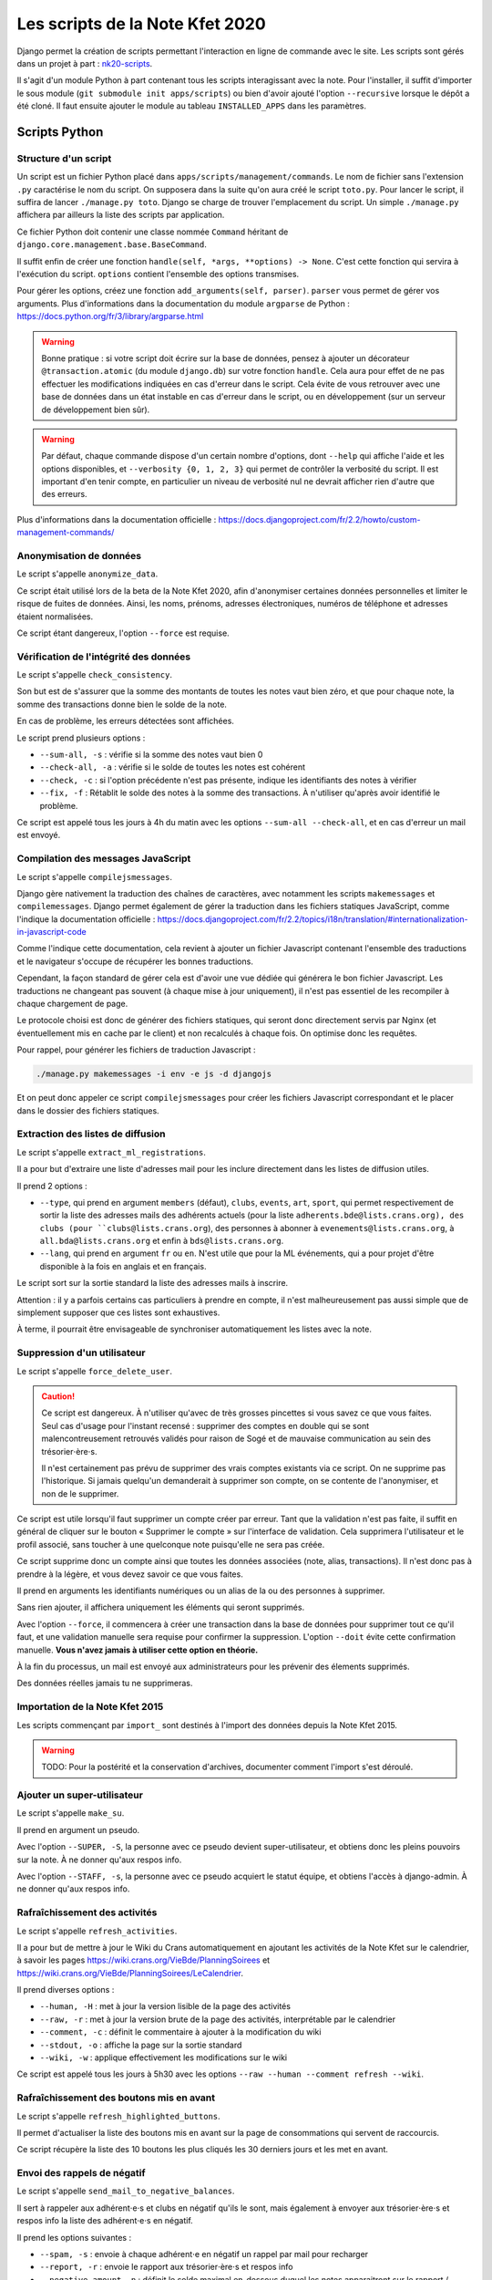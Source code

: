 Les scripts de la Note Kfet 2020
================================

Django permet la création de scripts permettant l'interaction en ligne de commande
avec le site. Les scripts sont gérés dans un projet à part :
`nk20-scripts <https://gitlab.crans.org/bde/nk20-scripts>`_.

Il s'agit d'un module Python à part contenant tous les scripts interagissant avec la note.
Pour l'installer, il suffit d'importer le sous module (``git submodule init apps/scripts``)
ou bien d'avoir ajouté l'option ``--recursive`` lorsque le dépôt a été cloné. Il faut
ensuite ajouter le module au tableau ``INSTALLED_APPS`` dans les paramètres.


Scripts Python
##############

Structure d'un script
---------------------

Un script est un fichier Python placé dans ``apps/scripts/management/commands``. Le nom
de fichier sans l'extension ``.py`` caractérise le nom du script. On supposera dans la suite
qu'on aura créé le script ``toto.py``. Pour lancer le script, il suffira de lancer
``./manage.py toto``. Django se charge de trouver l'emplacement du script. Un simple
``./manage.py`` affichera par ailleurs la liste des scripts par application.

Ce fichier Python doit contenir une classe nommée ``Command`` héritant de
``django.core.management.base.BaseCommand``.

Il suffit enfin de créer une fonction ``handle(self, *args, **options) -> None``.
C'est cette fonction qui servira à l'exécution du script. ``options`` contient
l'ensemble des options transmises.

Pour gérer les options, créez une fonction ``add_arguments(self, parser)``.
``parser`` vous permet de gérer vos arguments. Plus d'informations dans la documentation
du module ``argparse`` de Python : https://docs.python.org/fr/3/library/argparse.html

.. warning::

   Bonne pratique : si votre script doit écrire sur la base de données, pensez à
   ajouter un décorateur ``@transaction.atomic`` (du module ``django.db``) sur
   votre fonction ``handle``. Cela aura pour effet de ne pas effectuer les modifications
   indiquées en cas d'erreur dans le script. Cela évite de vous retrouver avec une base
   de données dans un état instable en cas d'erreur dans le script, ou en développement
   (sur un serveur de développement bien sûr).

.. warning::

   Par défaut, chaque commande dispose d'un certain nombre d'options, dont ``--help`` qui
   affiche l'aide et les options disponibles, et ``--verbosity {0, 1, 2, 3}`` qui permet
   de contrôler la verbosité du script. Il est important d'en tenir compte, en particulier
   un niveau de verbosité nul ne devrait afficher rien d'autre que des erreurs.

Plus d'informations dans la documentation officielle :
https://docs.djangoproject.com/fr/2.2/howto/custom-management-commands/


Anonymisation de données
------------------------

Le script s'appelle ``anonymize_data``.

Ce script était utilisé lors de la beta de la Note Kfet 2020, afin d'anonymiser certaines
données personnelles et limiter le risque de fuites de données. Ainsi, les noms, prénoms,
adresses électroniques, numéros de téléphone et adresses étaient normalisées.

Ce script étant dangereux, l'option ``--force`` est requise.


Vérification de l'intégrité des données
---------------------------------------

Le script s'appelle ``check_consistency``.

Son but est de s'assurer que la somme des montants de toutes les notes vaut bien zéro,
et que pour chaque note, la somme des transactions donne bien le solde de la note.

En cas de problème, les erreurs détectées sont affichées.

Le script prend plusieurs options :

* ``--sum-all, -s`` : vérifie si la somme des notes vaut bien 0
* ``--check-all, -a`` : vérifie si le solde de toutes les notes est cohérent
* ``--check, -c`` : si l'option précédente n'est pas présente, indique les identifiants
  des notes à vérifier
* ``--fix, -f`` : Rétablit le solde des notes à la somme des transactions. À n'utiliser
  qu'après avoir identifié le problème.

Ce script est appelé tous les jours à 4h du matin avec les options ``--sum-all --check-all``,
et en cas d'erreur un mail est envoyé.


Compilation des messages JavaScript
-----------------------------------

Le script s'appelle ``compilejsmessages``.

Django gère nativement la traduction des chaînes de caractères, avec notamment les scripts
``makemessages`` et ``compilemessages``. Django permet également de gérer la traduction
dans les fichiers statiques JavaScript, comme l'indique la documentation officielle :
https://docs.djangoproject.com/fr/2.2/topics/i18n/translation/#internationalization-in-javascript-code

Comme l'indique cette documentation, cela revient à ajouter un fichier Javascript contenant
l'ensemble des traductions et le navigateur s'occupe de récupérer les bonnes traductions.

Cependant, la façon standard de gérer cela est d'avoir une vue dédiée qui générera le bon
fichier Javascript. Les traductions ne changeant pas souvent (à chaque mise à jour
uniquement), il n'est pas essentiel de les recompiler à chaque chargement de page.

Le protocole choisi est donc de générer des fichiers statiques, qui seront donc directement
servis par Nginx (et éventuellement mis en cache par le client) et non recalculés à chaque
fois. On optimise donc les requêtes.

Pour rappel, pour générer les fichiers de traduction Javascript :

.. code:: bash

   ./manage.py makemessages -i env -e js -d djangojs

Et on peut donc appeler ce script ``compilejsmessages`` pour créer les fichiers Javascript
correspondant et le placer dans le dossier des fichiers statiques.


Extraction des listes de diffusion
----------------------------------

Le script s'appelle ``extract_ml_registrations``.

Il a pour but d'extraire une liste d'adresses mail pour les inclure directement dans les listes
de diffusion utiles.

Il prend 2 options :

* ``--type``, qui prend en argument ``members`` (défaut), ``clubs``, ``events``, ``art``,
  ``sport``, qui permet respectivement de sortir la liste des adresses mails des adhérents
  actuels (pour la liste ``adherents.bde@lists.crans.org), des clubs (pour
  ``clubs@lists.crans.org``), des personnes à abonner à ``evenements@lists.crans.org``,
  à ``all.bda@lists.crans.org`` et enfin à ``bds@lists.crans.org``.
* ``--lang``, qui prend en argument ``fr`` ou ``en``. N'est utile que pour la ML événements,
  qui a pour projet d'être disponible à la fois en anglais et en français.

Le script sort sur la sortie standard la liste des adresses mails à inscrire.

Attention : il y a parfois certains cas particuliers à prendre en compte, il n'est
malheureusement pas aussi simple que de simplement supposer que ces listes sont exhaustives.

À terme, il pourrait être envisageable de synchroniser automatiquement les listes avec la note.


Suppression d'un utilisateur
----------------------------

Le script s'appelle ``force_delete_user``.

.. caution::

   Ce script est dangereux. À n'utiliser qu'avec de très grosses pincettes si vous savez
   ce que vous faites. Seul cas d'usage pour l'instant recensé : supprimer des comptes en
   double qui se sont malencontreusement retrouvés validés pour raison de Sogé et de mauvaise
   communication au sein des trésorier⋅ère⋅s.

   Il n'est certainement pas prévu de supprimer des vrais comptes existants via ce script.
   On ne supprime pas l'historique. Si jamais quelqu'un demanderait à supprimer son compte,
   on se contente de l'anonymiser, et non de le supprimer.

Ce script est utile lorsqu'il faut supprimer un compte créer par erreur. Tant que la validation
n'est pas faite, il suffit en général de cliquer sur le bouton « Supprimer le compte » sur
l'interface de validation. Cela supprimera l'utilisateur et le profil associé, sans toucher
à une quelconque note puisqu'elle ne sera pas créée.

Ce script supprime donc un compte ainsi que toutes les données associées (note, alias,
transactions). Il n'est donc pas à prendre à la légère, et vous devez savoir ce que vous
faites.

Il prend en arguments les identifiants numériques ou un alias de la ou des personnes à
supprimer.

Sans rien ajouter, il affichera uniquement les éléments qui seront supprimés.

Avec l'option ``--force``, il commencera à créer une transaction dans la base de données
pour supprimer tout ce qu'il faut, et une validation manuelle sera requise pour confirmer
la suppression. L'option ``--doit`` évite cette confirmation manuelle.
**Vous n'avez jamais à utiliser cette option en théorie.**

À la fin du processus, un mail est envoyé aux administrateurs pour les prévenir des
élements supprimés.

Des données réelles jamais tu ne supprimeras.


Importation de la Note Kfet 2015
--------------------------------

Les scripts commençant par ``import_`` sont destinés à l'import des données depuis
la Note Kfet 2015.

.. warning::

   TODO: Pour la postérité et la conservation d'archives, documenter comment l'import
   s'est déroulé.


Ajouter un super-utilisateur
----------------------------

Le script s'appelle ``make_su``.

Il prend en argument un pseudo.

Avec l'option ``--SUPER, -S``, la personne avec ce pseudo devient super-utilisateur,
et obtiens donc les pleins pouvoirs sur la note. À ne donner qu'aux respos info.

Avec l'option ``--STAFF, -s``, la personne avec ce pseudo acquiert le statut équipe,
et obtiens l'accès à django-admin. À ne donner qu'aux respos info.


Rafraîchissement des activités
------------------------------

Le script s'appelle ``refresh_activities``.

Il a pour but de mettre à jour le Wiki du Crans automatiquement en ajoutant les
activités de la Note Kfet sur le calendrier, à savoir les pages
`<https://wiki.crans.org/VieBde/PlanningSoirees>`_ et
`<https://wiki.crans.org/VieBde/PlanningSoirees/LeCalendrier>`_.

Il prend diverses options :

* ``--human, -H`` : met à jour la version lisible de la page des activités
* ``--raw, -r`` : met à jour la version brute de la page des activités, interprétable
  par le calendrier
* ``--comment, -c`` : définit le commentaire à ajouter à la modification du wiki
* ``--stdout, -o`` : affiche la page sur la sortie standard
* ``--wiki, -w`` : applique effectivement les modifications sur le wiki

Ce script est appelé tous les jours à 5h30 avec les options
``--raw --human --comment refresh --wiki``.


Rafraîchissement des boutons mis en avant
-----------------------------------------

Le script s'appelle ``refresh_highlighted_buttons``.

Il permet d'actualiser la liste des boutons mis en avant sur la page de consommations
qui servent de raccourcis.

Ce script récupère la liste des 10 boutons les plus cliqués les 30 derniers jours et
les met en avant.


Envoi des rappels de négatif
----------------------------

Le script s'appelle ``send_mail_to_negative_balances``.

Il sert à rappeler aux adhérent⋅e⋅s et clubs en négatif qu'ils le sont, mais également
à envoyer aux trésorier⋅ère⋅s et respos info la liste des adhérent⋅e⋅s en négatif.

Il prend les options suivantes :

* ``--spam, -s`` : envoie à chaque adhérent⋅e en négatif un rappel par mail pour recharger
* ``--report, -r`` : envoie le rapport aux trésorier⋅ère⋅s et respos info
* ``--negative-amount,-n`` : définit le solde maximal en-dessous duquel les notes
  apparaitront sur le rapport / seront spammées
* ``--add-years, -y`` : ajoute également les adhérent⋅e⋅s des ``n`` dernières années

Ce script est appelé tous les mardis à 5h00 pour spammer les utilisateur⋅rice⋅s en
négatif et tous les 6 du mois pour envoyer le rapport des notes d'adhérent⋅e⋅s ou de
vieux/vieilles adhérent⋅e⋅s de moins d'un an sous -10 €.


Envoi des rapports
------------------

Le script s'appelle ``send_reports``.

Les utilisateurs ont la possibilité de recevoir sur demande un rapport à la fréquence de
leur choix (en jours) des transactions effectuées sur leur note.

Le script prend 2 options :

* ``--notes, -n`` : sélectionne les notes auxquelles envoyer un rapport. Si non spécifié,
  envoie un mail à toutes les notes demandant un rapport.
* ``--debug, -d`` : affiche les rapports dans la sortie standard sans les envoyer par mail.
  Les dates de dernier rapport ne sont pas actualisées.

Ce script est appelé tous les jours à 6h55.


Scripts bash
############

À quelques fins utiles, certains scripts bash sont également présents, dans le dossier
``scripts/shell``.


Sauvegardes de la base de données
---------------------------------

Le script ``backup_db`` permet de faire une sauvegarde de la base de données PostgreSQL
et l'envoie sur ``club-bde@zamok.crans.org``. Le script doit être lancé en tant que root.


Tabularasa
----------

Ce script n'a un intérêt qu'en développement, afin de détruire la base de données et la
recréer en appliquant les migrations et en chargeant les données initiales.
